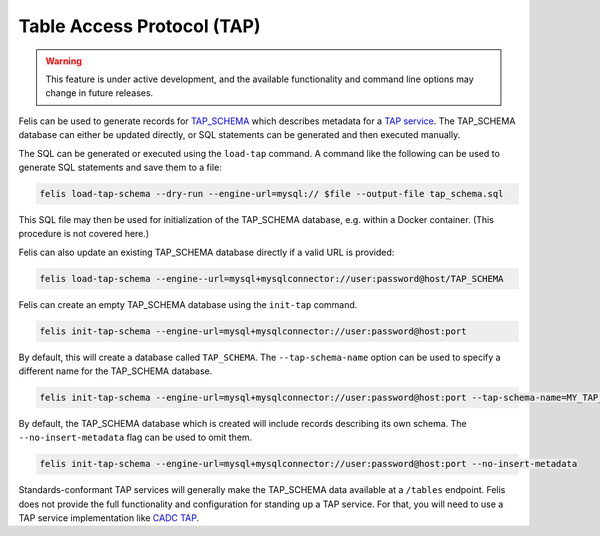 ###########################
Table Access Protocol (TAP)
###########################

.. warning::

    This feature is under active development, and the available functionality and command line options may
    change in future releases.

Felis can be used to generate records for
`TAP_SCHEMA <https://www.ivoa.net/documents/TAP/20180830/PR-TAP-1.1-20180830.html#tth_sEc4>`_  which describes
metadata for a `TAP service <https://www.ivoa.net/documents/TAP/>`_.
The TAP_SCHEMA database can either be updated directly, or SQL statements can be generated and then executed
manually.

The SQL can be generated or executed using the ``load-tap`` command.
A command like the following can be used to generate SQL statements and save them to a file:

.. code-block:: bash

    felis load-tap-schema --dry-run --engine-url=mysql:// $file --output-file tap_schema.sql

This SQL file may then be used for initialization of the TAP_SCHEMA database, e.g. within a Docker container.
(This procedure is not covered here.)

Felis can also update an existing TAP_SCHEMA database directly if a valid URL is provided:

.. code-block:: bash

    felis load-tap-schema --engine--url=mysql+mysqlconnector://user:password@host/TAP_SCHEMA

Felis can create an empty TAP_SCHEMA database using the ``init-tap`` command.

.. code-block:: bash

    felis init-tap-schema --engine-url=mysql+mysqlconnector://user:password@host:port

By default, this will create a database called ``TAP_SCHEMA``.
The ``--tap-schema-name`` option can be used to specify a different name for the TAP_SCHEMA database.

.. code-block:: bash

    felis init-tap-schema --engine-url=mysql+mysqlconnector://user:password@host:port --tap-schema-name=MY_TAP_SCHEMA

By default, the TAP_SCHEMA database which is created will include records describing its own schema.
The ``--no-insert-metadata`` flag can be used to omit them.

.. code-block:: bash

    felis init-tap-schema --engine-url=mysql+mysqlconnector://user:password@host:port --no-insert-metadata

Standards-conformant TAP services will generally make the TAP_SCHEMA data available at a ``/tables`` endpoint.
Felis does not provide the full functionality and configuration for standing up a TAP service.
For that, you will need to use a TAP service implementation like
`CADC TAP <https://github.com/opencadc/tap>`_.
